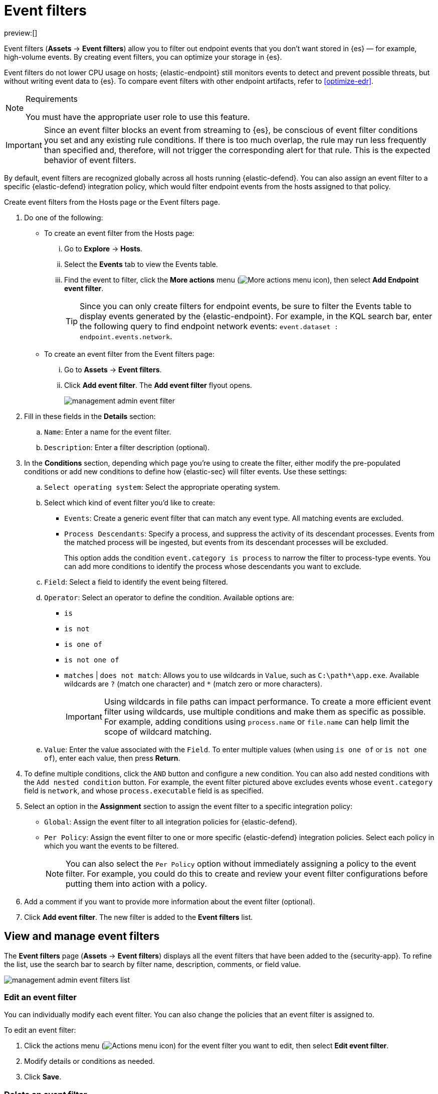 [[event-filters]]
= Event filters

:keywords: serverless, security, how-to

preview:[]

Event filters (**Assets** → **Event filters**) allow you to filter out endpoint events that you don't want stored in {es} — for example, high-volume events. By creating event filters, you can optimize your storage in {es}.

Event filters do not lower CPU usage on hosts; {elastic-endpoint} still monitors events to detect and prevent possible threats, but without writing event data to {es}. To compare event filters with other endpoint artifacts, refer to <<optimize-edr>>.

.Requirements
[NOTE]
====
You must have the appropriate user role to use this feature.

// Placeholder statement until we know which specific roles are required. Classic statement below for reference.

// You must have the **Event Filters** <DocLink slug="/serverless/security/endpoint-management-req">privilege</DocLink> to access this feature.
====

[IMPORTANT]
====
Since an event filter blocks an event from streaming to {es}, be conscious of event filter conditions you set and any existing rule conditions. If there is too much overlap, the rule may run less frequently than specified and, therefore, will not trigger the corresponding alert for that rule. This is the expected behavior of event filters.
====

By default, event filters are recognized globally across all hosts running {elastic-defend}. You can also assign an event filter to a specific {elastic-defend} integration policy, which would filter endpoint events from the hosts assigned to that policy.

Create event filters from the Hosts page or the Event filters page.

. Do one of the following:
+
** To create an event filter from the Hosts page:
+
... Go to **Explore** → **Hosts**.
... Select the **Events** tab to view the Events table.
... Find the event to filter, click the **More actions** menu (image:images/icons/boxesHorizontal.svg[More actions menu icon]), then select **Add Endpoint event filter**.
+
[TIP]
====
Since you can only create filters for endpoint events, be sure to filter the Events table to display events generated by the {elastic-endpoint}.
For example, in the KQL search bar, enter the following query to find endpoint network events: `event.dataset : endpoint.events.network`.
====
** To create an event filter from the Event filters page:
+
... Go to **Assets** → **Event filters**.
... Click **Add event filter**. The **Add event filter** flyout opens.
+
[role="screenshot"]
image::images/event-filters/-management-admin-event-filter.png[]
. Fill in these fields in the **Details** section:
+
.. `Name`: Enter a name for the event filter.
.. `Description`: Enter a filter description (optional).
. In the **Conditions** section, depending which page you're using to create the filter, either modify the pre-populated conditions or add new conditions to define how {elastic-sec} will filter events. Use these settings:
+
.. `Select operating system`: Select the appropriate operating system.
.. Select which kind of event filter you'd like to create:
+
*** `Events`: Create a generic event filter that can match any event type. All matching events are excluded.
*** `Process Descendants`: Specify a process, and suppress the activity of its descendant processes. Events from the matched process will be ingested, but events from its descendant processes will be excluded.
+
This option adds the condition `event.category is process` to narrow the filter to process-type events. You can add more conditions to identify the process whose descendants you want to exclude.
.. `Field`: Select a field to identify the event being filtered.
.. `Operator`: Select an operator to define the condition. Available options are:
+
*** `is`
*** `is not`
*** `is one of`
*** `is not one of`
*** `matches` | `does not match`: Allows you to use wildcards in `Value`, such as `C:\path*\app.exe`.  Available wildcards are `?` (match one character) and `*` (match zero or more characters).
+
[IMPORTANT]
====
Using wildcards in file paths can impact performance. To create a more efficient event filter using wildcards, use multiple conditions and make them as specific as possible. For example, adding conditions using `process.name` or `file.name` can help limit the scope of wildcard matching.
====
.. `Value`: Enter the value associated with the `Field`. To enter multiple values (when using `is one of` or `is not one of`), enter each value, then press **Return**.
. To define multiple conditions, click the `AND` button and configure a new condition. You can also add nested conditions with the `Add nested condition` button. For example, the event filter pictured above excludes events whose `event.category` field is `network`, and whose `process.executable` field is as specified.
. Select an option in the **Assignment** section to assign the event filter to a specific integration policy:
+
** `Global`: Assign the event filter to all integration policies for {elastic-defend}.
** `Per Policy`: Assign the event filter to one or more specific {elastic-defend} integration policies. Select each policy in which you want the events to be filtered.
+
[NOTE]
====
You can also select the `Per Policy` option without immediately assigning a policy to the event filter. For example, you could do this to create and review your event filter configurations before putting them into action with a policy.
====
. Add a comment if you want to provide more information about the event filter (optional).
. Click **Add event filter**. The new filter is added to the **Event filters** list.

[discrete]
[[manage-event-filters]]
== View and manage event filters

The **Event filters** page (**Assets** → **Event filters**) displays all the event filters that have been added to the {security-app}. To refine the list, use the search bar to search by filter name, description, comments, or field value.

[role="screenshot"]
image::images/event-filters/-management-admin-event-filters-list.png[]

[discrete]
[[edit-event-filter]]
=== Edit an event filter

You can individually modify each event filter. You can also change the policies that an event filter is assigned to.

To edit an event filter:

. Click the actions menu (image:images/icons/boxesHorizontal.svg[Actions menu icon]) for the event filter you want to edit, then select **Edit event filter**.
. Modify details or conditions as needed.
. Click **Save**.

[discrete]
[[delete-event-filter]]
=== Delete an event filter

You can delete an event filter, which removes it entirely from all {elastic-defend} integration policies.

To delete an event filter:

. Click the actions menu (image:images/icons/boxesHorizontal.svg[Actions menu icon]) on the event filter you want to delete, then select **Delete event filter**.
. On the dialog that opens, verify that you are removing the correct event filter, then click **Delete**. A confirmation message is displayed.
